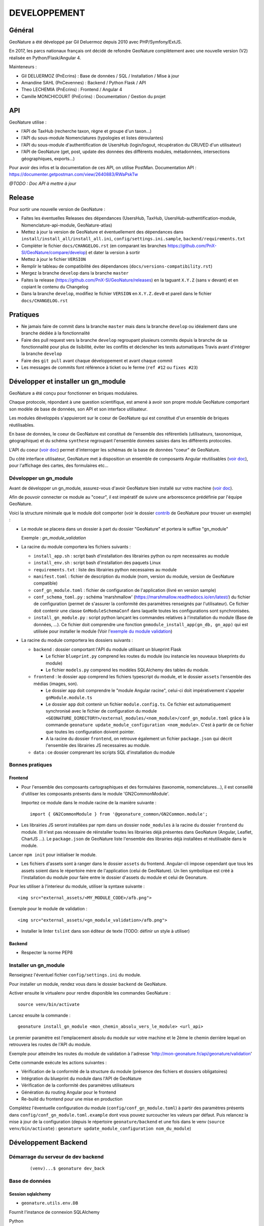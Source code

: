 DEVELOPPEMENT
=============

Général
-------

GeoNature a été développé par Gil Deluermoz depuis 2010 avec PHP/Symfony/ExtJS.

En 2017, les parcs nationaux français ont décidé de refondre GeoNature complètement avec une nouvelle version (V2) réalisée en Python/Flask/Angular 4. 

Mainteneurs : 

- Gil DELUERMOZ (PnEcrins) : Base de données / SQL / Installation / Mise à jour
- Amandine SAHL (PnCevennes) : Backend / Python Flask / API
- Theo LECHEMIA (PnEcrins) : Frontend / Angular 4
- Camille MONCHICOURT (PnEcrins) : Documentation / Gestion du projet


API
---

GeoNature utilise : 

- l'API de TaxHub (recherche taxon, règne et groupe d'un taxon...)
- l'API du sous-module Nomenclatures (typologies et listes déroulantes)
- l'API du sous-module d'authentification de UsersHub (login/logout, récupération du CRUVED d'un utilisateur)
- l'API de GeoNature (get, post, update des données des différents modules, métadonnées, intersections géographiques, exports...)

Pour avoir des infos et la documentation de ces API, on utilise PostMan. Documentation API : https://documenter.getpostman.com/view/2640883/RWaPskTw

.. image :: https://raw.githubusercontent.com/PnX-SI/GeoNature/develop/docs/images/api_services.png


*@TODO : Doc API à mettre à jour*

Release
-------

Pour sortir une nouvelle version de GeoNature : 

- Faites les éventuelles Releases des dépendances (UsersHub, TaxHub, UsersHub-authentification-module, Nomenclature-api-module, GeoNature-atlas)
- Mettez à jour la version de GeoNature et éventuellement des dépendances dans ``install/install_all/install_all.ini``, ``config/settings.ini.sample``, ``backend/requirements.txt``
- Compléter le fichier ``docs/CHANGELOG.rst`` (en comparant les branches https://github.com/PnX-SI/GeoNature/compare/develop) et dater la version à sortir
- Mettez à jour le fichier ``VERSION``
- Remplir le tableau de compatibilité des dépendances (``docs/versions-compatibility.rst``)
- Mergez la branche ``develop`` dans la branche ``master``
- Faites la release (https://github.com/PnX-SI/GeoNature/releases) en la taguant ``X.Y.Z`` (sans ``v`` devant) et en copiant le contenu du Changelog
- Dans la branche ``develop``, modifiez le fichier ``VERSION`` en ``X.Y.Z.dev0`` et pareil dans le fichier ``docs/CHANGELOG.rst``

Pratiques
---------

- Ne jamais faire de commit dans la branche ``master`` mais dans la branche ``develop`` ou idéalement dans une branche dédiée à la fonctionnalité
- Faire des pull request vers la branche ``develop`` regroupant plusieurs commits depuis la branche de sa fonctionnalité pour plus de lisibilité, éviter les conflits et déclencher les tests automatiques Travis avant d'intégrer la branche ``develop``
- Faire des ``git pull`` avant chaque développement et avant chaque commit
- Les messages de commits font référence à ticket ou le ferme (``ref #12`` ou ``fixes #23``)

Développer et installer un gn_module
------------------------------------

GeoNature a été conçu pour fonctionner en briques modulaires.

Chaque protocole, répondant à une question scientifique, est amené à avoir son propre module GeoNature comportant son modèle de base de données, son API et son interface utilisateur.

Les modules développés s'appuieront sur le coeur de GeoNature qui est constitué d'un ensemble de briques réutilisables.

En base de données, le coeur de GeoNature est constitué de l'ensemble des référentiels (utilisateurs, taxonomique, géographique)
et du schéma ``synthese`` regroupant l'ensemble données saisies dans les différents protocoles.

L'API du coeur (`voir doc <https://github.com/PnX-SI/GeoNature/blob/develop/docs/development.rst#api>`__) permet d'interroger les schémas de la base de données "coeur" de GeoNature.

Du côté interface utilisateur, GeoNature met à disposition un ensemble de composants Angular réutilisables (`voir doc <https://github.com/PnX-SI/GeoNature/blob/develop/docs/development.rst#d%C3%A9veloppement-frontend>`__), pour l'affichage
des cartes, des formulaires etc...

Développer un gn_module
"""""""""""""""""""""""

Avant de développer un gn_module, assurez-vous d'avoir GeoNature bien installé sur votre machine (`voir doc <https://github.com/PnX-SI/GeoNature/blob/develop/docs/installation-standalone.rst>`__).

Afin de pouvoir connecter ce module au "coeur", il est impératif de suivre une arborescence prédéfinie par l'équipe GeoNature.

Voici la structure minimale que le module doit comporter (voir le dossier `contrib <https://github.com/PnX-SI/GeoNature/tree/develop/contrib/module_example>`__ de GeoNature pour trouver un exemple) :

- Le module se placera dans un dossier à part du dossier "GeoNature" et portera le suffixe "gn_module"

  Exemple : *gn_module_validation*

- La racine du module comportera les fichiers suivants : 

  - ``install_app.sh`` : script bash d'installation des librairies python ou npm necessaires au module
  - ``install_env.sh`` : script bash d'installation des paquets Linux
  - ``requirements.txt`` : liste des librairies python necessaires au module
  - ``manifest.toml`` : fichier de description du module (nom, version du module, version de GeoNature compatible)
  - ``conf_gn_module.toml`` : fichier de configuration de l'application (livré en version sample)
  - ``conf_schema_toml.py`` : schéma 'marshmallow' (https://marshmallow.readthedocs.io/en/latest/) du fichier de configuration (permet de s'assurer la conformité des paramètres renseignés par l'utilisateur). Ce fichier doit contenir une classe ``GnModuleSchemaConf`` dans laquelle toutes les configurations sont synchronisées.
  - ``install_gn_module.py`` : script python lançant les commandes relatives à l'installation du module (Base de données, ...). Ce fichier doit comprendre une fonction ``gnmodule_install_app(gn_db, gn_app)`` qui est utilisée pour installer le module (Voir l'`exemple du module validation <https://github.com/PnX-SI/gn_module_validation/blob/master/install_gn_module.py>`__)
 

- La racine du module comportera les dossiers suivants :

  - ``backend`` : dossier comportant l'API du module utilisant un blueprint Flask
    
    - Le fichier ``blueprint.py`` comprend les routes du module (ou instancie les nouveaux blueprints du module)
    - Le fichier ``models.py`` comprend les modèles SQLAlchemy des tables du module.
  
  - ``frontend`` : le dossier ``app`` comprend les fichiers typescript du module, et le dossier ``assets`` l'ensemble des médias (images, son).

    - Le dossier ``app`` doit comprendre le "module Angular racine", celui-ci doit impérativement s'appeler ``gnModule.module.ts`` 
    - Le dossier ``app`` doit contenir un fichier ``module.config.ts``. Ce fichier est automatiquement synchronisé avec le fichier de configuration du module ``<GEONATURE_DIRECTORY>/external_modules/<nom_module>/conf_gn_module.toml`` grâce à la commande ``geonature update_module_configuration <nom_module>``. C'est à partir de ce fichier que toutes les configuration doivent pointer.
    - A la racine du dossier ``frontend``, on retrouve également un fichier ``package.json`` qui décrit l'ensemble des librairies JS necessaires au module.
      
  - ``data`` : ce dossier comprenant les scripts SQL d'installation du module


Bonnes pratiques
""""""""""""""""

Frontend
********

- Pour l'ensemble des composants cartographiques et des formulaires (taxonomie, nomenclatures...), il est conseillé d'utiliser les composants présents dans le module 'GN2CommonModule'.
  
  Importez ce module dans le module racine de la manière suivante :

  ::

    import { GN2CommonModule } from '@geonature_common/GN2Common.module';

- Les librairies JS seront installées par npm dans un dossier ``node_modules`` à la racine du dossier ``frontend`` du module. (Il n'est pas nécessaire de réinstaller toutes les librairies déjà présentes dans GeoNature (Angular, Leaflet, ChartJS ...). Le ``package.json`` de GeoNature liste l'ensemble des librairies déjà installées et réutilisable dans le module.

Lancer ``npm init`` pour initialiser le module.

- Les fichiers d'assets sont à ranger dans le dossier ``assets`` du frontend. Angular-cli impose cependant que tous les assets soient dans le répertoire mère de l'application (celui de GeoNature). Un lien symbolique est créé à l'installation du module pour faire entre le dossier d'assets du module et celui de Geonature.

Pour les utiliser à l'interieur du module, utiliser la syntaxe suivante :

::

    <img src="external_assets/<MY_MODULE_CODE>/afb.png">

Exemple pour le module de validation :

::

    <img src="external_assets/<gn_module_validation>/afb.png">

- Installer le linter ``tslint`` dans son éditeur de texte (TODO: définir un style à utiliser) 

Backend
*******

- Respecter la norme PEP8


Installer un gn_module
""""""""""""""""""""""

Renseignez l'éventuel fichier ``config/settings.ini`` du module.

Pour installer un module, rendez vous dans le dossier ``backend`` de GeoNature.

Activer ensuite le virtualenv pour rendre disponible les commandes GeoNature :

::

    source venv/bin/activate

Lancez ensuite la commande : 

::

    geonature install_gn_module <mon_chemin_absolu_vers_le_module> <url_api>

Le premier paramètre est l'emplacement absolu du module sur votre machine et le 2ème le chemin derrière lequel on retrouvera les routes de l'API du module.

Exemple pour atteindre les routes du module de validation à l'adresse 'http://mon-geonature.fr/api/geonature/validation'

Cette commande exécute les actions suivantes :

- Vérification de la conformité de la structure du module (présence des fichiers et dossiers obligatoires)
- Intégration du blueprint du module dans l'API de GeoNature
- Vérification de la conformité des paramètres utilisateurs
- Génération du routing Angular pour le frontend
- Re-build du frontend pour une mise en production

Complétez l'éventuelle configuration du module (``config/conf_gn_module.toml``) à partir des paramètres présents dans ``config/conf_gn_module.toml.example`` dont vous pouvez surcoucher les valeurs par défaut. Puis relancez la mise à jour de la configuration (depuis le répertoire ``geonature/backend`` et une fois dans le venv (``source venv/bin/activate``) : ``geonature update_module_configuration nom_du_module``)


Développement Backend
----------------------

Démarrage du serveur de dev backend
"""""""""""""""""""""""""""""""""""

    ::

    (venv)...$ geonature dev_back


Base de données
"""""""""""""""

Session sqlalchemy
******************

- ``geonature.utils.env.DB``


Fournit l'instance de connexion SQLAlchemy


Python ::

    from geonature.utils.env import DB

    result = DB.session.query(MyModel).get(1)


Serialisation des modèles
"""""""""""""""""""""""""


- ``geonature.utils.utilssqlalchemy.serializable``

Décorateur pour les modèles SQLA : Ajoute une méthode as_dict qui retourne un dictionnaire des données de l'objet sérialisable json


Fichier définition modèle ::

    from geonature.utils.env import DB
    from geonature.utils.utilssqlalchemy import serializable

    @serializable
    class MyModel(DB.Model):
        __tablename__ = 'bla'
        ...


Fichier utilisation modele ::

    instance = DB.session.query(MyModel).get(1)
    result = instance.as_dict()



- ``geonature.utils.utilssqlalchemy.geoserializable``


Décorateur pour les modèles SQLA : Ajoute une méthode as_geofeature qui retourne un dictionnaire serialisable sous forme de Feature geojson.


Fichier définition modèle ::

    from geonature.utils.env import DB
    from geonature.utils.utilssqlalchemy import geoserializable

    @geoserializable
    class MyModel(DB.Model):
        __tablename__ = 'bla'
        ...


Fichier utilisation modele ::

    instance = DB.session.query(MyModel).get(1)
    result = instance.as_geofeature()

- ``geonature.utils.utilsgeometry.shapeserializable``

Décorateur pour les modèles SQLA:

- Ajoute une méthode ``as_list`` qui retourne l'objet sous forme de tableau (utilisé pour créer des shapefiles)
- Ajoute une méthode de classe ``to_shape`` qui crée des shapefiles à partir des données passées en paramètre 

Fichier définition modèle ::

    from geonature.utils.env import DB
    from geonature.utils.utilsgeometry import shapeserializable

    @shapeserializable
    class MyModel(DB.Model):
        __tablename__ = 'bla'
        ...


Fichier utilisation modele ::


    # utilisation de as_shape()
    data = DB.session.query(MyShapeserializableClass).all()
    MyShapeserializableClass.as_shape(
        geom_col='geom_4326',
        srid=4326,
        data=data,
        dir_path=str(ROOT_DIR / 'backend/static/shapefiles'),
        file_name=file_name
    )

- ``geonature.utils.utilsgeometry.FionaShapeService``

Classe utilitaire pour crer des shapefiles.

La classe contient 3 méthode de classe:

- FionaShapeService.create_shapes_struct(): crée la structure de 3 shapefiles (point, ligne, polygone) à partir des colonens et de la geom passé en paramètre

- FionaShapeService.create_feature(): ajoute un enregistrement aux shapefiles

- FionaShapeService.save_and_zip_shapefiles(): sauvegarde et zip les shapefiles qui ont au moin un enregistrement

::

        data = DB.session.query(MySQLAModel).all()
        
        for d in data:
                FionaShapeService.create_shapes_struct(
                        db_cols=db_cols,
                        srid=current_app.config['LOCAL_SRID'],
                        dir_path=dir_path,
                        file_name=file_name,
                        col_mapping=current_app.config['SYNTHESE']['EXPORT_COLUMNS']
                )
        FionaShapeService.create_feature(row_as_dict, geom)
                FionaShapeService.save_and_zip_shapefiles()



- ``geonature.utils.utilssqlalchemy.json_resp``


Décorateur pour les routes : les données renvoyées par la route sont automatiquement serialisées en json (ou geojson selon la structure des données)

S'insère entre le décorateur de route flask et la signature de fonction


Fichier routes ::

    from flask import Blueprint
    from geonature.utils.utilssqlalchemy import json_resp

    blueprint = Blueprint(__name__)

    @blueprint.route('/myview')
    @json_resp
    def my_view():
        return {'result': 'OK'}


    @blueprint.route('/myerrview')
    @json_resp
    def my_err_view():
        return {'result': 'Not OK'}, 400



Export des données
""""""""""""""""""

TODO


Utilisation de la configuration
"""""""""""""""""""""""""""""""

La configuration globale de l'application est controlée par le fichier ``config/geonature_config.toml`` qui contient un nombre limité de paramètre. De nombreux paramètres sont néammoins passés à l'application via un schéma Marshmallow (voir fichier ``backend/geonature/utils/config_schema.py).
Dans l'application flask, l'ensemble des paramètres de configuration sont utilisables via le dictionnaire ``config`` de l'application Flask:

    ::

        from flask import current_app
        MY_PARAMETER = current_app.config['MY_PARAMETER']

Chaque module GeoNature dispose de son propre fichier de configuration, (``module/config/cong_gn_module.toml``) contrôlé de la même manière par un schéma Marshmallow (``module/config/conf_schema_toml.py``).
Pour récupérer la configuration du module dans l'application Flask, il existe deux méthodes:

Dans le fichier ``blueprint.py``: 
    ::
        # Methode 1: 

        from flask import current_app
        MY_MODULE_PARAMETER = current_app.config['MY_MODULE_NAME']['MY_PARAMETER]
        # ou MY_MODULE_NAME est le nom du module tel qu'il est définit dans le fichier ``manifest.toml`` et la table ``gn_commons.t_modules``

        #Méthode 2
        MY_MODULE_PARAMETER = blueprint.config['MY_MODULE_PARAMETER']

Il peut-être utile de récupérer l'ID du module GeoNature (notamment pour des questions droits). De la même manière que précédement, à l'interieur d'une route, on peut récupérer l'ID du module ce la manière suivante:

    ::

        ID_MODULE = blueprint.config['ID_MODULE']
        # ou
        ID_MODULE = current_app.config['MODULE_NAME']['ID_MODULE']

Si on souhaite récupérer l'ID du module en dehors du contexte d'une route, il faut utiliser la méthode suivante:

    ::
        from geonature.utils.env import get_id_module
        ID_MODULE = get_id_module(current_app, 'occtax')


Authentification avec pypnusershub
""""""""""""""""""""""""""""""""""


Vérification des droits des utilisateurs
****************************************


- ``pypnusershub.routes.check_auth``


Décorateur pour les routes : vérifie les droits de l'utilisateur et le redirige en cas de niveau insuffisant ou d'informations de session erronés
(deprecated) Privilegier `check_auth_cruved`

params :

* level <int>: niveau de droits requis pour accéder à la vue
* get_role <bool:False>: si True, ajoute l'id utilisateur aux kwargs de la vue
* redirect_on_expiration <str:None> : identifiant de vue  sur laquelle rediriger l'utilisateur en cas d'expiration de sa session
* redirect_on_invalid_token <str:None> : identifiant de vue sur laquelle rediriger l'utilisateur en cas d'informations de session invalides


    ::

        from flask import Blueprint
        from pypnusershub.routes import check_auth
        from geonature.utils.utilssqlalchemy import json_resp

        blueprint = Blueprint(__name__)

        @blueprint.route('/myview')
        @check_auth(
                1,
                True,
                redirect_on_expiration='my_reconnexion_handler',
                redirect_on_invalid_token='my_affreux_pirate_handler'
                )
        @json_resp
        def my_view(id_role):
                return {'result': 'id_role = {}'.format(id_role)}



- ``pypnusershub.routes.check_auth_cruved``

Décorateur pour les routes : Vérifie les droits de l'utilisateur à effectuer une action sur la donnée et le redirige en cas de niveau insuffisant ou d'informations de session erronées

params :

* action <str:['C','R','U','V','E','D']> type d'action effectuée par la route (Create, Read, Update, Validate, Export, Delete)
* get_role <bool:False>: si True, ajoute l'id utilisateur aux kwargs de la vue
* redirect_on_expiration <str:None> : identifiant de vue  sur laquelle rediriger l'utilisateur en cas d'expiration de sa session
* redirect_on_invalid_token <str:None> : identifiant de vue sur laquelle rediriger l'utilisateur en cas d'informations de session invalides


    ::

        from flask import Blueprint
        from pypnusershub.routes import check_auth_cruved
        from geonature.core.permissions.tools import get_or_fetch_user_cruved
        from geonature.utils.utilssqlalchemy import json_resp

        blueprint = Blueprint(__name__)

        @blueprint.route('/mysensibleview', methods=['GET'])
        @check_auth_cruved(
                'R',
                True,
                redirect_on_expiration='my_reconnexion_handler',
                redirect_on_invalid_token='my_affreux_pirate_handler'
                )
        @json_resp
        def my_sensible_view(info_role):
            # Récupérer l'id de l'utilisateur qui demande la route
            id_role = info_role.id_role
            # Récupérer la portée autorisée à l'utilisateur pour l'action 'R' (read)
            read_scope = info_role.code_filter
            #récupérer le CRUVED complet de l'utilisateur courant
            user_cruved = get_or_fetch_user_cruved(
                    session=session,
                    id_role=info_role.id_role,
                    id_application=ID_MODULE,
                    id_application_parent=current_app.config['ID_APPLICATION_GEONATURE']
            )
            return {'result': 'id_role = {}'.format(info_role.id_role)}



- ``pypnusershub.routes.db.tools.cruved_for_user_in_app``


Fonction qui retourne le cruved d'un utilisateur pour une application donnée.
Si aucun cruved n'est définit pour l'application, c'est celui de l'application mère qui est retourné.
Le cruved de l'application enfant surcharge toujours celui de l'application mère.

params :
* id_role <integer:None>
* id_application: id du module surlequel on veut avoir le cruved
* id_application_parent: id l'application parent du module

Valeur retournée : <dict> {'C': '1', 'R':'2', 'U': '1', 'V':'2', 'E':'3', 'D': '3'}

    ::

    from pypnusershub.db.tools import cruved_for_user_in_app

    cruved = cruved_for_user_in_app(id_role=5, id_application=18, id_application_parent=14)


Développement Frontend
----------------------

Modules
"""""""

Bonnes pratiques :

Chaque gn_module de GeoNature doit être un module Angular indépendant https://angular.io/guide/ngmodule. 

Ce gn_module peut s'appuyer sur une série de composants génériques intégrés dans le module GN2CommonModule et réutilisables dans n'importe quel module. 

**Les composants génériques**
------------------------------
1. Les composants formulaires
""""""""""""""""""""""""""""""
Les composants décrits ci-dessous sont intégrés dans le coeur de GeoNature et permettent aux développeurs de simplifier la mise en place de formulaires. Ces composants générent des balises HTML de type ``input`` ou ``select`` et seront souvent réutilisés dans les différents module de GeoNature.

*Input et Output communs* :

Ces composants partagent une logique commune et ont des ``Inputs`` et des ``Outputs`` communs (voir https://github.com/PnX-SI/GeoNature/blob/develop/frontend/src/app/GN2CommonModule/form/genericForm.component.ts).

- Inputs
        - L'input ``parentFormControl`` de type ``FormControl`` (https://angular.io/api/forms/FormControl) permet de contrôler la logique et les valeurs du formulaire depuis l'extérieur du composant. Cet input est **obligatoire** pour le fonctionnement du composant.

        - L'input ``label`` (string) permet d'afficher un label au dessus de l'input.

        - L'input ``displayAll`` (boolean, défaut = false) permet d'ajouter un item 'tous' sur les inputs de type select (Exemple: pour selectionner tous les jeux de données de la liste)

        - L'input ``multiSelect`` (boolean, défaut = false) permet de passer les composants de type select en "multiselect" (sélection multiple sur une liste déroulante). Le parentFormControl devient par conséquent un tableau

        - L'input ``searchBar`` (boolean, défaut = false) permet de rajouter une barre de recherche sur les composants multiselect

        - L'input ``disabled`` (boolean) permet de rendre le composant non-saisissable

        - L'input ``debounceTime`` définit une durée en ms après laquelle les évenements ``onChange`` et ``onDelete`` sont déclenchés suite à un changement d'un formulaire. (Par défault à 0)

- Outputs
        Plusieurs ``Output`` communs à ses composants permettent d'émettre des événements liés aux formulaires.

        - ``onChange`` : événement émit à chaque fois qu'un changement est effectué sur le composant. Renvoie la valeur fraiche de l'input.

        - ``onDelete`` : événement émit chaque fois que le champ du formulaire est supprimé. Renvoie un évenement vide.


Ces composants peuvent être considérés comme des "dump components" ou "presentation components", puisque que la logique de contrôle est déporté au composant parent qui l'accueil (https://blog.angular-university.io/angular-2-smart-components-vs-presentation-components-whats-the-difference-when-to-use-each-and-why/)

- **NomenclatureComponent**
        Ce composant permet de créer un "input" de type "select" ou "multiselect" à partir d'une liste d'items définie dans le référentiel de nomenclatures (thésaurus) de GeoNature (table ``ref_nomenclature.t_nomenclature``).

        En mode "multiselect" (Input ``multiSelect=true``), une barre de recherche permet de filtrée les nomenclatures sur leur label.

        **Selector**: ``pnx-nomenclature``

        **Inputs**:

        :``codeNomenclatureType``:
                Mnémonique du type de nomenclature qui doit être affiché dans la liste déroulante. Table``ref_nomenclatures.bib_nomenclatures_types`` (obligatoire)
                 
                *Type*: ``string``

        :``keyValue``:
                Attribut de l'objet nomenclature renvoyé au formControl (facultatif, par défaut ``id_nomenclature``). Valeur possible: n'importequel attribut de l'objet ``nomenclature`` renvoyé par l'API (ex: ``cd_nomenclature``, ``label_default`` etc...
                *Type*: ``string``

        :``bindAllItem``:
                Booléan qui permet de passer tout l'objet au formControl, et pas seulement une propriété de l'objet renvoyé par l'API. Facultatif, par défaut à ``false``, c'est alors l'attribut passé en Input ``keyValue`` qui est renvoyé au formControl. Lorsque l'on passe ``true`` à cet Input, l'Input ``keyValue```devient inutile.
                *Type*: ``boolean``
                 
        :``regne``:
                Permet de filter les items de nomenclature corespondant à un règne (facultatif)

                *Type*: ``string``
        :``group2Inpn``:
                Permet de filter les items de nomenclature corespondant à un group2Inpn (facultatif)

                *Type*: ``string``

        **Valeur retourné par le FormControl**:

        Dépend de la valeur passée à l'input ``keyValue`` (par défaut ``id_nomenclature`` donc ``number`` *Type*: any)
        Si l'input ``multiSelect = true``, le FormControl est un tableau


        NB: La table ``ref_nomenclatures.cor_taxref_nomenclature`` permet de faire corespondre des items de nomenclature à des groupe INPN et des règne. A chaque fois que ces deux derniers input sont modifiés, la liste des items est rechargée. Ce composant peut ainsi être couplé au composant taxonomy qui renvoie le regne et le groupe INPN de l'espèce saisie.

        Exemple d'utilisation:
        ::

                <pnx-nomenclature
                  [parentFormControl]="occtaxForm.controls.id_nomenclature_etat_bio"
                  codeNomenclatureType="ETA_BIO"
                  regne="Animalia"
                  group2Inpn="Mammifères"
                  >
                </pnx-nomenclature>``

                <pnx-nomenclature
                  [parentFormControl]="occtaxForm.controls.id_nomenclature_etat_bio"
                  codeNomenclatureType="ETA_BIO"
                  [multiSelect]=true
                  keyValue='cd_nomenclature'
                  regne="Animalia"
                  group2Inpn="Mammifères"
                  >
                </pnx-nomenclature>``


- **TaxonomyComponent**
        Ce composant permet de créer un "input" de type "typeahead" pour rechercher des taxons à partir d'une liste définit dans schéma taxonomie. Table ``taxonomie.bib_listes`` et ``taxonomie.cor_nom_listes``.

        **Selector**: ``pnx-taxonomy``

        **Inputs**:

        :``idList``:
                Id de la liste de taxon (obligatoire)

                *Type*: ``number``
        
        :``charNumber``:
                Nombre de charactere avant que la recherche AJAX soit lançé (obligatoire)

                *Type*: ``number``
        :``listLength``:
                Nombre de résultat affiché (obligatoire)

                *Type*: ``number``
        
        **Valeur retourné par le FormControl**:

        Taxon séléctionné. *Type*: any

        ::

                {
                  "nom_valide": "Alburnus alburnus (Linnaeus, 1758)",
                  "id_liste": 1001,
                  "lb_nom": "Alburnus alburnus",
                  "group2_inpn": "Poissons",
                  "regne": "Animalia",
                  "cd_nom": 67111,
                  "search_name": "Ablette = Alburnus alburnus (Linnaeus, 1758)"
                }


- **DatasetComponent**
        Ce composant permet de créer un "input" de type "select" ou "multiselect" affichant l'ensemble des jeux de données sur lesquels l'utilisateur connecté a des droits (table ``gn_meta.t_datasets`` et ``gn_meta.cor_dataset_actor``)

        **Selector**: ``pnx-dataset``

        **Inputs**:

        :``multiSelect``:
                Passe le composant du mode select à multiselect (facultatif)

                *Type*: ``boolean`` défaut ``false``

        :``displayAll``:
                Est-ce que le composant doit afficher l'item "tous" dans les options du select ? (facultatif)

                *Type*: ``boolean``

        :``idAcquisitionFrameworks``:
                Permet de filtrer les JDD en fonction d'un tableau d'ID cadre d'acqusition. A connecter avec le formControl du composant ``pnx-acquisition-framework``.  Utiliser cet Input lorsque le composant ``pnx-acquisition-framework`` est en mode multiselect.

                *Type*: ``Array<number>``

        :``idAcquisitionFramework``:
                Permet de filtrer les JDD en fonction de l'ID cadre d'acqusition. A connecter avec le formControl du composant ``pnx-acquisition-framework``.  Utiliser cet Input lorsque le composant ``pnx-acquisition-framework`` est en mode select simple.

                *Type*: ``number``
        
        :``bindAllItem``:
                Booléan qui permet de passer tout l'objet au formControl, et pas seulement une propriété de l'objet renvoyé par l'API. Facultatif, par défaut à ``false``, c'est alors l'id_dataset qui est renvoyé au formControl.
                *Type*: ``boolean``

        :``displayOnlyActive``:
                Booléan qui controle si on affiche seulement les JDD actifs ou également ceux qui sont inatif
                *Type*: ``boolean`` defaut: ``true``
        **Valeur retourné par le FormControl**:

        En mode select simple: Id du dataset sélectionné: *Type*: number
 
        En mode multiselect: Tableau d'ID des datasets sélectionnés: *Type*: Array<number>

        Exemple d'utilisation:
        ::
                
                <pnx-datasets
                  [idAcquisitionFrameworks]="formService.searchForm.controls.id_acquisition_frameworks.value" 
                  [multiSelect]='true'
                  [displayAll]="true" 
                  [parentFormControl]="formService.searchForm.controls.id_dataset" 
                  label="{{ 'MetaData.Datasets' | translate}}">
                </pnx-datasets>


- **AcquisitionFrameworksComposant**
        Ce composant permet de créer un "input" de type "select" ou "multiselect" affichant l'ensemble des cadres d'acquisition sur lesquels l'utilisateur connecté a des droits (table ``gn_meta.t_acqusitions_framework`` et ``gn_meta.cor_acquisition_framework_actor``)

        **Selector**: ``pnx-acqusitions-framework``

        **Inputs**:

        :``multiSelect``:
                Passe le composant du mode select à multiselect (facultatif)

                *Type*: ``boolean`` défaut ``false``
        :``displayAll``:
                Est-ce que le composant doit afficher l'item "tous" dans les options du select ? (facultatif)

                *Type*: ``boolean``

        :``bindAllItem``:
                Booléan qui permet de passer tout l'objet au formControl, et pas seulement une propriété de l'objet renvoyé par l'API. Facultatif, par défaut à ``false``, c'est alors l'id_acquisition_frameworks qui est passé au formControl. Lorsque l'on passe ``true`` à cet Input, l'Input ``keyValue```devient inutile.
                *Type*: ``boolean``

        
        **Valeur retourné par le FormControl**:

        En mode select simple: Id du dataset sélectionné: *Type*: number
 
        En mode multiselect: Tableau d'ID des datasets sélectionnés: *Type*: Array<number>


        Exemple d'utilisation:
        ::

                <pnx-acquisition-frameworks 
                  [multiSelect]='true'
                  [displayAll]="true" 
                  [parentFormControl]="formService.searchForm.controls.id_acquisition_frameworks"
                  label="{{ 'MetaData.AcquisitionFramework' | translate}}">
                </pnx-acquisition-frameworks>

- **DateComponent**
        Ce composant permet de créer un input de type "datepicker". Crée à parti de https://github.com/ng-bootstrap/ng-bootstrap

        **Selector**: ``pnx-date``

        **Valeur retourné par le FormControl**:

        Date sélectionnée: *Type*: any

        ::

                {
                  "year": 2018,
                  "month": 3,
                   "day": 9
                } 

- **ObserversComponent**
        Ce composant permet d'afficher un input de type "autocomplete" sur un liste d'observateur définit dans le schéma ``utilisateur.t_menus`` et ``utilisateurs.cor_role_menu``. Il permet de séléctionner plusieurs utilisateurs dans le même input.
        Composant basé sur https://www.primefaces.org/primeng/#/autocomplete

        **Selector**: ``pnx-observers``

        **Inputs**:

        :``idMenu``:
                Id de la liste d'utilisateur (table ``utilisateur.t_menus``) (obligatoire)

                *Type*: ``number``

        :``bindAllItem``:
                Booléan qui permet de passer tout l'objet au formControl, et pas seulement une propriété de l'objet renvoyé par l'API. Facultatif, par défaut à ``false``, c'est alors l'id_role qui est passé au formControl. Lorsque l'on passe ``true`` à cet Input, l'Input ``keyValue```devient inutile.
                *Type*: ``boolean``
        
        **Valeur retourné par le FormControl**:

        Observateur sélectionné: *Type*: any

        ::

                {
                  "nom_complet": "ADMINISTRATEUR test",
                  "nom_role": "Administrateur",
                  "id_role": 1,
                  "prenom_role": "test",
                  "id_menu": 9
                }

        

- **ObserversTextComponent**
      Ce composant permet d'afficher un input de type "text" de saisi libre d'une observateur

      **Selector**: ``pnx-observers-text``        

      **Valeur retourné par le FormControl**:
      
      Valeur du champ. *Type*: string


- **MultiSelectComponent**
      Ce composant permet d'afficher un input de type multiselect à partir d'une liste de valeurs passé en Input

      **Selector**: ``pnx-observers-text``

      **Inputs**:

      :``values``:
              Valeurs à afficher dans la liste déroulante. Doit être un tableau de dictionnaire

      *Type*: ``Array<any>`` *Obligatoire*

      :``keyLabel``:
              Clé du dictionnaire de valeur que le composant doit prendre pour l'affichage de la liste déroulante


              Example, pour un input ``values =  [{'id':1, 'label': "mon item"}] ``, pour afficher "mon item", ``keyLabel`` doit valoir "label"

      *Type*: ``string`` *Obligatoire*

      :``keyValue``:
          Clé du dictionnaire que le composant doit passer au formControl

          Exemple, pour un input ``values =  [{'id':1, 'label': "mon item"}] ``, pour passer "1", ``keyValue`` doit valoir "id"

      *Type*: ``string``

      :``bindAllItem``:
          Booléan qui permet de passer tout l'objet au formControl, et pas seulement une propriété de l'objet renvoyé par l'API. Facultatif, par défaut à ``false``, c'est alors l'attribut passé en Input ``keyValue`` qui est renvoyé au formControl. Lorsque l'on passe ``true`` à cet Input, l'Input ``keyValue`` devient inutile.

      *Type*: ``boolean`` *Facultatif*  défaut ``false``

      :``displayAll``:
              Est-ce que le composant doit afficher l'item "tous" dans les options du select ? 

      *Type*: ``boolean`` *Facultatif*  défaut ``false``

      :``displayAll``:
              Est-ce que le composant doit afficher une barre de recherche dans la liste déroulante? 

      *Type*: ``boolean`` *Facultatif*  défaut ``false``

      **Ouputs**:

      :``onSearch``:
              Renvoie la saisie de l'utilisateur dans la barre de recherche

      
      **Valeur retourné par le FormControl**:
      
      Valeur du champ. *Type*: Array<any>

      **Exemple d'utilisation**

        ::

                <pnx-multiselect
                 [values]="organisms" 
                 [parentFormControl]="form.controls.organisms" 
                 [keyLabel]="'nom_organisme'" 
                 [keyValue]="'id_organisme"'
                 [label]="'Organisme'"
                 (onChange)="doWhatever($event)
                 (onDelete)="deleteCallback($event)"
                 (onSearch)="filterItems($event)">
                </pnx-multiselect>



2. Les composants cartographiques
"""""""""""""""""""""""""""""""""

- **MapComponent**
        Ce composant affiche une carte Leaflet ainsi qu'un outil de recherche de lieux dits et d'adresses (basé sur l'API OpenStreetMap). 

        **Selector**: ``pnx-map``

        **Inputs**:

        :``baseMaps``:
                tableau de fonds de carte (Voir `example  <https://github.com/PnX-SI/GeoNature/blob/develop/frontend/src/conf/map.config.ts.sample>`_)

                *Type*: ``Array<any>``
        :``center``:
                coordonnées du centrage de la carte: [long,lat]

                *Type*: ``Array<number>``
        :``zoom``:
                niveaux de zoom à l'initialisation de la carte

                *Type*: ``number``

        Dans ce composant les *inputs* sont facultatifs. Si ceux ci ne sont pas renseignés, ce sont les paramètres du `fichier de configuration de l'application  <https://github.com/PnX-SI/GeoNature/blob/develop/frontend/src/conf/map.config.ts.sample>`_ qui seront appliqués. Si les *inputs* sont renseignés, ceux-ci surchagent les paramètres par défault. 

        Exemple d'utilisation: ``<pnx-map [center]="center" [zoom]="zoom"> </pnx-map>`` Ici le niveau de zoom et le centrage sont modifiés, mais les fonds de carte restent ceux renseignés par défault.

- **MarkerComponent**
        Ce composant permet d'afficher un marker au clic sur la carte ainsi qu'un controleur permettant d'afficher/désafficher le marker. NB: Doit être utiliser à l'interieur d'une balise ``pnx-map``
        
        **Selector**: ``pnx-marker``

        **Inputs**:

        :``zoomLevel``:
                Niveau de zoom à partir du quel on peut ajouter un marker sur la carte

                *Type*: ``number``
        
        **Ouputs**:
        
        :``markerChanged``:
                Output permettant de récupérer les coordonnées du marker quand celui-ci est déplacé. Retourne un geojson des coordonnées du marker

- **LeafletDrawComponent**
        Ce composant permet d'activer le `plugin leaflet-draw <https://github.com/Leaflet/Leaflet.draw>`_
        
        **Selector**: ``pnx-leaflet-draw``
        
        **Inputs**:
        
        :``options``:
                Objet permettant de paramettrer le plugin et les différentes formes dessinables (point, ligne, cercle etc...)
                
                Par défault le fichier ``leaflet-draw.option.ts`` est passé au composant. Il est possible de surcharger l'objet pour activer/désactiver certaines formes. Voir `exemple <https://github.com/PnX-SI/GeoNature/blob/develop/frontend/src/modules/occtax/occtax-map-form/occtax-map-form.component.ts#L27>`_ 

        :``zoomLevel``:
                Niveau de zoom à partir du quel on peut dessiner sur la carte

                *Type*: ``number``

        **Output**
        
        :``layerDrawed``:
                Output renvoyant le geojson de l'objet dessiné.
        :``layerDeleted``:
                Output renvoyant les layers sont supprimées.

- **GPSComponent**
        Affiche une modale permettant de renseigner les coordonnées d'une observation, puis affiche un marker à la position renseignée. Ce composant hérite du composant MarkerComponent: il dispose donc des mêmes inputs et outputs.
        
        **Selector**: ``pnx-gps``
        
- **GeojsonComponent**
        Affiche sur la carte les geojson passé en *input*
        
        **Selector**: ``pnx-geojson``
        
        **Inputs**:
        
        :``geojson``:
                Objet geojson à afficher sur la carte
                
                Type: ``GeoJSON``
                
        :``onEachFeature``:
                Fonction permettant d'effectuer un traitement sur chaque layer du geojson (afficher une popup, définir un style etc...)
                
                Type: ``any``: fonction définit par la librairie leaflet: ``onEachFeature(feature, layer)``. `Voir doc leaflet <http://leafletjs.com/examples/geojson/>`_
        :``style``: 
                Fonction ou object définissant le style des layers du geojson
                
                Type: ``any`` `voir doc leaflet <http://leafletjs.com/examples/geojson/>`_

- **MapListComponent**
	Le composant MapList fournit une carte pouvant être synchronisé avec une liste. La liste, pouvant être spécifique à chaque module, elle n'est pas intégré dans le composant et est laissé à la responsabilité du développeur. Le service ``MapListService`` offre cependant des fonctions permettant facilement de synchroniser les deux éléments.

	Fonctionnalité et comportement offert par le le composant et le service:

	- Charger les données
		Le service expose la fonction ``getData(apiEndPoint, params?)`` permettant de charger les données pour la carte et la liste. Cette fonction doit être utilisée dans le composant qui utilise le composant ``MapListComponent``. Elle se charge de faire appel à l'API passé en paramètre et de rendre les données disponibles au service.
		Le deuxième paramètre ``params`` est un tableau de paramètre(s) (facultatif). Il permet de filtrer les données sur n'importe quelle propriété du GeoJson, et également de gérer la pagination.

		Exemple: afficher les 10 premiers relevés du cd_nom 212 :

		``mapListService.getData('occtax/releve', [{'param': 'limit', 'value': 10'},{'param': 'cd_nom', 'value': 212'}])``

		`Exemple dans le module OccTax  <https://github.com/PnX-SI/GeoNature/blob/develop/frontend/src/modules/occtax/occtax-map-list/occtax-map-list.component.ts#L84/>`_

		L'API doit necessairement renvoyer un objet comportant un GeoJson. La structure du l'objet doit être la suivante :

		::

			'total': nombre d'élément total,
			'total_filtered': nombre d'élément filtré,
			'page': numéro de page de la liste,
			'limit': limite d'élément renvoyé,
			'items': le GeoJson

		Pour un liste simple sans pagination, seule la propriété 'items' est obligatoire.				

	- Rafraichir les données
		La fonction ``refreshData(apiEndPoint, method, params?)`` permet de raffrachir les données en fonction de filtres personnalisés.
		Les paramètres ``apiEndPoint`` et ``params`` sont les mêmes que pour la fonction ``getData``. Le paramètre ``method`` permet lui de chosir si on ajoute - ``append``- , ou si on initialise (ou remplace) -``set``- un filtre.
		
		Exemple 1 : Pour filtrer sur l'observateur 1, puis ajouter un filtre sur l'observateur 2.

		``mapListService.refreshData('occtax/relevé', 'append, [{'param': 'observers', 'value': 1'}])``

		puis

		``refreshData('occtax/relevé', 'append, [{'param': 'observers', 'value': 2'}])``

		Exemple 2: pour filtrer sur le cd_nom 212, supprimer ce filtre et filtrer sur  le cd_nom 214

		``mapListService.refreshData('occtax/relevé', 'set, [{'param': 'cd_nom', 'value': 1'}])``

		puis

		``mapListService.refreshData('occtax/relevé', 'set, [{'param': 'cd_nom', 'value': 2'}])``
		
	- Gestion des évenements:
		- Au clic sur un marker de la carte, le service ``MapListService`` expose la propriété ``selectedRow`` qui est un tableau contenant l'id du marker sélectionné. Il est ainsi possible de surligner l'élément séléctionné dans le liste.

		- Au clic sur une ligne du tableau, utiliser la fonction ``MapListService.onRowSelected(id)`` (id étant l'id utilisé dans le GeoJson) qui permet de zoomer sur le point séléctionner et de changer la couleur de celui-ci.
	
	La service contient également deux propriétés publiques ``geoJsonData`` (le geojson renvoyé par l'API) et ``tableData``  (le tableau de features du Geojson) qui sont respectivement passées à la carte et à la liste. Ces deux propriétés sont utilisables pour intéragir (ajouter, supprimer) avec les données de la carte et de la liste.

	**Selector**: ``pnx-map-list``

	**Inputs**:

	:``idName``:
			Libellé de l'id du geojson (id_releve, id)
			
			Type: ``string``
	:``height``:
			Taille de l'affichage de la carte leaflet
			
			Type: ``string``

	
	Exemple d'utilisation avec une liste simple:
	::

		<pnx-map-list 
			idName="id_releve_occtax"
			height="80vh">
		</pnx-map-list>
		<table>
			<tr ngFor="let row of mapListService.tableData" [ngClass]=" {'selected': mapListService.selectedRow[0]} == row.id ">
				<td (click)="mapListService.onRowSelect(row.id)"> Zoom on map </td>
				<td > {{row.observers}} </td>
				<td > {{row.date}} </td>
			</tr>
		</table>
                

Outils d'aide à la qualité du code
----------------------------------

Des outils d'amélioration du code pour les développeurs peuvent être utilisés : flake8, pylint, mypy, pytest, coverage.

La documentation peut être générée avec Sphinx.

Les fichiers de configuration de ces outils se trouvent à la racine du projet :

* .flake8
* .pylint
* .mypy
* .pytest
* .coverage

Un fichier ``.editorconfig`` permettant de définir le comportement de votre éditeur de code 
est également disponible à la racine du projet.

Installation des outils
"""""""""""""""""""""""

::

        pip install --user pipenv
        pipenv install --dev

La documentation de ces outils est disponible en ligne :

* http://flake8.pycqa.org/en/latest/
* https://www.pylint.org/ - Doc : https://pylint.readthedocs.io/en/latest/
* https://mypy.readthedocs.io/en/latest/
* https://docs.pytest.org/en/latest/contents.html
* https://coverage.readthedocs.io/en/coverage-4.4.2/
* http://www.sphinx-doc.org/en/stable/ -  Doc : http://www.sphinx-doc.org/en/stable/contents.html

Usage
"""""

Pour utiliser ces outils il faut se placer dans le virtualenv

::

        pipenv shell


Sphinx
""""""

Sphinx est un générateur de documentation.

Pour générer la documentation HTML, se placer dans le répertoire ``docs`` et modifier les fichiers .rst

::

        cd docs
        make html


Flake8
""""""

Flake8 inspecte le code et pointe tous les écarts à la norme PEP8. Il recherche également toutes les erreurs syntaxiques et stylistiques courantes.

::

        cd backend
        flake8


Pylint
""""""

Pylint fait la même chose que Flake8 mais il est plus complet, plus configurable mais aussi plus exigeant.

Pour inspecter le répertoire ``geonature``

::

        cd backend
        pylint geonature

tslint
""""""

tslint fait la même chose que pylint mais pour la partie frontend en typescript.

::

        cd frontend
        ng lint


Mypy
""""

Mypy vérifie les erreurs de typage.
Mypy est utilisé pour l'éditeur de texte en tant que linter.

Pytest
""""""

Pytest permet de mettre en place des tests fonctionnels et automatisés du code Python.

Les fichiers de test sont dans le répertoire ``backend/tests``

::

        cd backend
        pytest


Coverage
""""""""

Coverage permet de donner une indication concernant la couverture du code par les tests.

::

        cd backend
        pytest --cov=geonature --cov-report=html

Ceci génénère un rapport html disponible dans  ``backend/htmlcov/index.html``.
